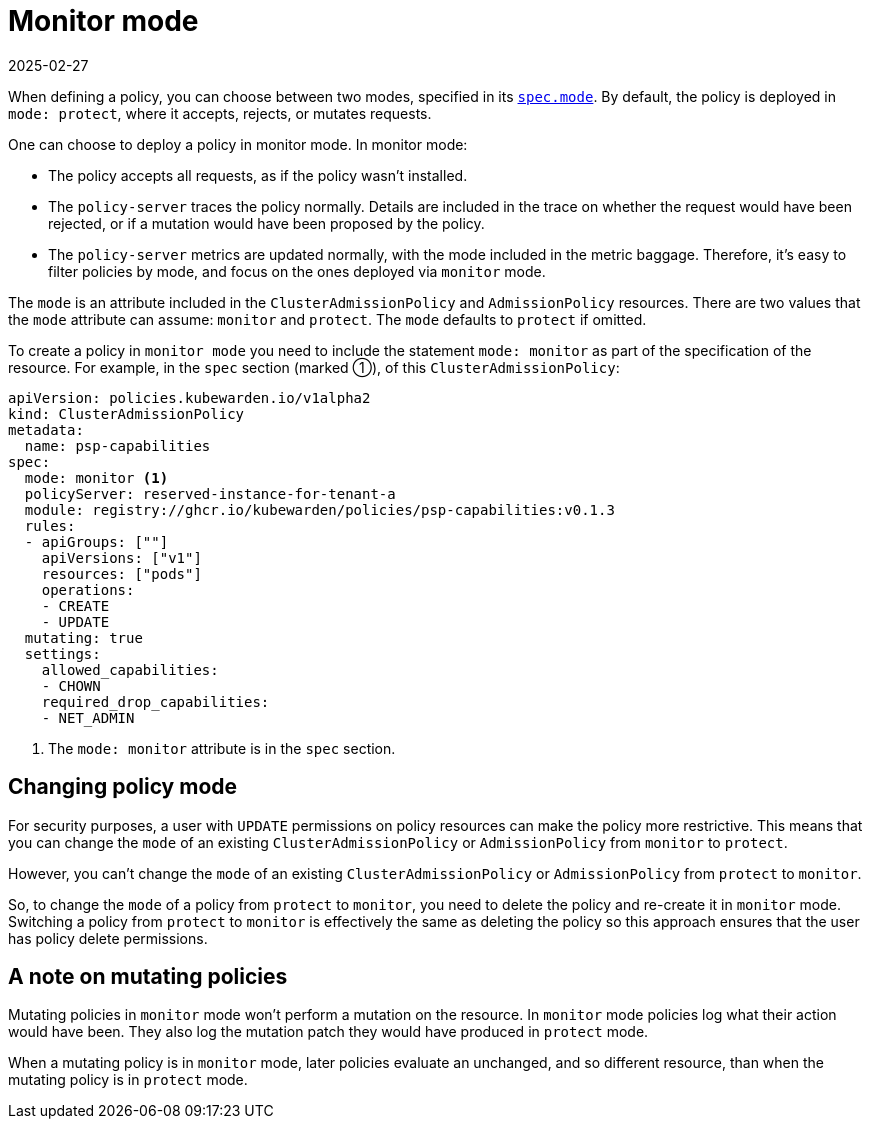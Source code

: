 = Monitor mode
:revdate: 2025-02-27
:page-revdate: {revdate}
:description: The Kubewarden monitor mode and how to activate it.
:doc-persona: ["kubewarden-user", "kubewarden-operator", "kubewarden-integrator"]
:doc-topic: ["operator-manual", "monitor-mode"]
:doc-type: ["reference"]
:keywords: ["kubernetes", "kubewarden", "monitor mode"]
:sidebar_label: Monitor mode
:sidebar_position: 50
:current-version: {page-origin-branch}

When defining a policy,
you can choose between two modes,
specified in its xref:reference/CRDs.adoc#admissionpolicyspec[`spec.mode`].
By default, the policy is deployed in `mode: protect`,
where it accepts, rejects, or mutates requests.

One can choose to deploy a policy in monitor mode. In monitor mode:

* The policy accepts all requests, as if the policy wasn't installed.
* The `policy-server` traces the policy normally.
Details are included in the trace on whether the request would have been rejected,
or if a mutation would have been proposed by the policy.
* The `policy-server` metrics are updated normally, with the mode included in the metric baggage.
Therefore, it's easy to filter policies by mode, and focus on the ones deployed via `monitor` mode.

The `mode` is an attribute included in the `ClusterAdmissionPolicy` and `AdmissionPolicy` resources.
There are two values that the `mode` attribute can assume: `monitor` and `protect`.
The `mode` defaults to `protect` if omitted.

To create a policy in `monitor mode` you need to include the statement `mode:
monitor` as part of the specification of the resource. For example, in the
`spec` section (marked ➀), of this `ClusterAdmissionPolicy`:

[subs="+attributes",yaml]
----
apiVersion: policies.kubewarden.io/v1alpha2
kind: ClusterAdmissionPolicy
metadata:
  name: psp-capabilities
spec:
  mode: monitor <1>
  policyServer: reserved-instance-for-tenant-a
  module: registry://ghcr.io/kubewarden/policies/psp-capabilities:v0.1.3
  rules:
  - apiGroups: [""]
    apiVersions: ["v1"]
    resources: ["pods"]
    operations:
    - CREATE
    - UPDATE
  mutating: true
  settings:
    allowed_capabilities:
    - CHOWN
    required_drop_capabilities:
    - NET_ADMIN
----
<1> The `mode: monitor` attribute is in the `spec` section.

== Changing policy mode

For security purposes, a user with `UPDATE` permissions on policy resources can make the policy more restrictive.
This means that you can change the `mode` of an existing `ClusterAdmissionPolicy` or `AdmissionPolicy` from `monitor` to `protect`.

However, you can't change the `mode` of an existing `ClusterAdmissionPolicy` or `AdmissionPolicy` from `protect` to `monitor`.

So, to change the `mode` of a policy from `protect` to `monitor`,
you need to delete the policy and re-create it in `monitor` mode.
Switching a policy from `protect` to `monitor` is effectively the same as deleting the policy so this approach ensures that the user has policy delete permissions.

== A note on mutating policies

Mutating policies in `monitor` mode won't perform a mutation on the resource.
In `monitor` mode policies log what their action would have been.
They also log the mutation patch they would have produced in `protect` mode.

When a mutating policy is in `monitor` mode, later policies evaluate an unchanged, and so different resource, than when the mutating policy is in `protect` mode.
